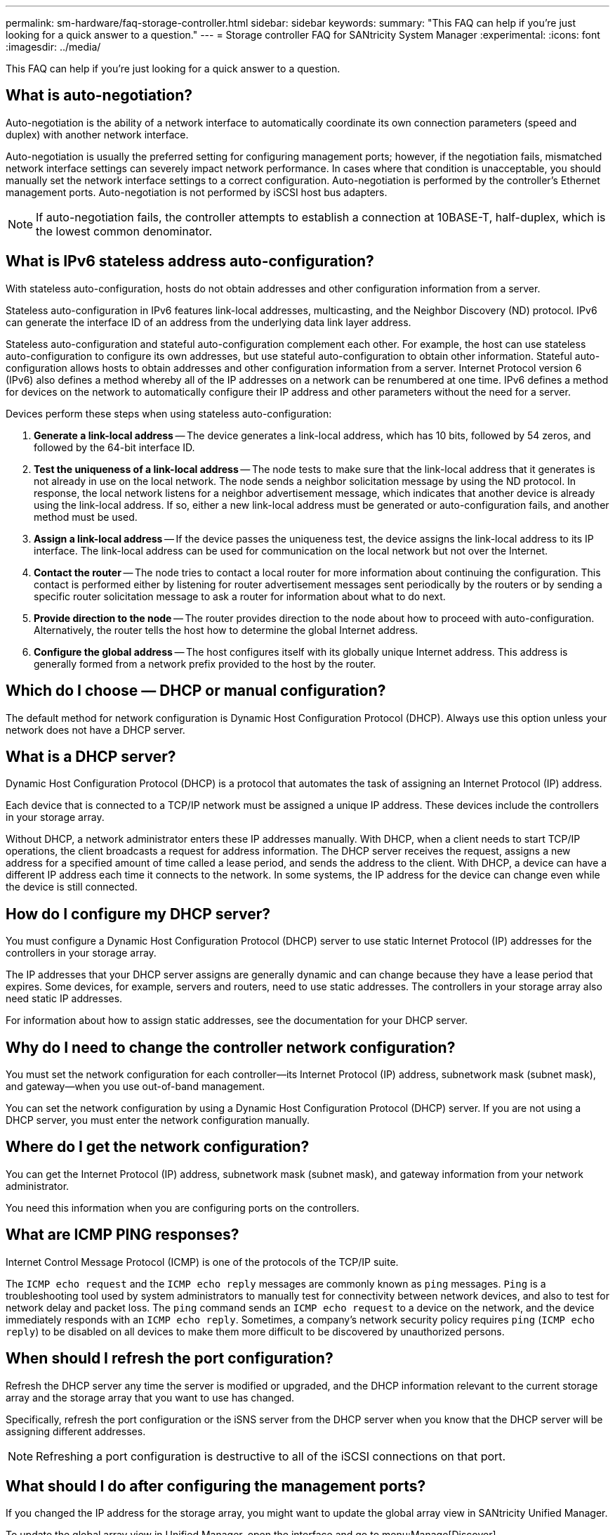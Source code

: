 ---
permalink: sm-hardware/faq-storage-controller.html
sidebar: sidebar
keywords: 
summary: "This FAQ can help if you're just looking for a quick answer to a question."
---
= Storage controller FAQ for SANtricity System Manager
:experimental:
:icons: font
:imagesdir: ../media/

[.lead]
This FAQ can help if you're just looking for a quick answer to a question.

== What is auto-negotiation?

Auto-negotiation is the ability of a network interface to automatically coordinate its own connection parameters (speed and duplex) with another network interface.

Auto-negotiation is usually the preferred setting for configuring management ports; however, if the negotiation fails, mismatched network interface settings can severely impact network performance. In cases where that condition is unacceptable, you should manually set the network interface settings to a correct configuration. Auto-negotiation is performed by the controller's Ethernet management ports. Auto-negotiation is not performed by iSCSI host bus adapters.

[NOTE]
====
If auto-negotiation fails, the controller attempts to establish a connection at 10BASE-T, half-duplex, which is the lowest common denominator.
====

== What is IPv6 stateless address auto-configuration?

With stateless auto-configuration, hosts do not obtain addresses and other configuration information from a server.

Stateless auto-configuration in IPv6 features link-local addresses, multicasting, and the Neighbor Discovery (ND) protocol. IPv6 can generate the interface ID of an address from the underlying data link layer address.

Stateless auto-configuration and stateful auto-configuration complement each other. For example, the host can use stateless auto-configuration to configure its own addresses, but use stateful auto-configuration to obtain other information. Stateful auto-configuration allows hosts to obtain addresses and other configuration information from a server. Internet Protocol version 6 (IPv6) also defines a method whereby all of the IP addresses on a network can be renumbered at one time. IPv6 defines a method for devices on the network to automatically configure their IP address and other parameters without the need for a server.

Devices perform these steps when using stateless auto-configuration:

. *Generate a link-local address* -- The device generates a link-local address, which has 10 bits, followed by 54 zeros, and followed by the 64-bit interface ID.
. *Test the uniqueness of a link-local address* -- The node tests to make sure that the link-local address that it generates is not already in use on the local network. The node sends a neighbor solicitation message by using the ND protocol. In response, the local network listens for a neighbor advertisement message, which indicates that another device is already using the link-local address. If so, either a new link-local address must be generated or auto-configuration fails, and another method must be used.
. *Assign a link-local address* -- If the device passes the uniqueness test, the device assigns the link-local address to its IP interface. The link-local address can be used for communication on the local network but not over the Internet.
. *Contact the router* -- The node tries to contact a local router for more information about continuing the configuration. This contact is performed either by listening for router advertisement messages sent periodically by the routers or by sending a specific router solicitation message to ask a router for information about what to do next.
. *Provide direction to the node* -- The router provides direction to the node about how to proceed with auto-configuration. Alternatively, the router tells the host how to determine the global Internet address.
. *Configure the global address* -- The host configures itself with its globally unique Internet address. This address is generally formed from a network prefix provided to the host by the router.

== Which do I choose — DHCP or manual configuration?

The default method for network configuration is Dynamic Host Configuration Protocol (DHCP). Always use this option unless your network does not have a DHCP server.

== What is a DHCP server?

Dynamic Host Configuration Protocol (DHCP) is a protocol that automates the task of assigning an Internet Protocol (IP) address.

Each device that is connected to a TCP/IP network must be assigned a unique IP address. These devices include the controllers in your storage array.

Without DHCP, a network administrator enters these IP addresses manually. With DHCP, when a client needs to start TCP/IP operations, the client broadcasts a request for address information. The DHCP server receives the request, assigns a new address for a specified amount of time called a lease period, and sends the address to the client. With DHCP, a device can have a different IP address each time it connects to the network. In some systems, the IP address for the device can change even while the device is still connected.

== How do I configure my DHCP server?

You must configure a Dynamic Host Configuration Protocol (DHCP) server to use static Internet Protocol (IP) addresses for the controllers in your storage array.

The IP addresses that your DHCP server assigns are generally dynamic and can change because they have a lease period that expires. Some devices, for example, servers and routers, need to use static addresses. The controllers in your storage array also need static IP addresses.

For information about how to assign static addresses, see the documentation for your DHCP server.

== Why do I need to change the controller network configuration?

You must set the network configuration for each controller--its Internet Protocol (IP) address, subnetwork mask (subnet mask), and gateway--when you use out-of-band management.

You can set the network configuration by using a Dynamic Host Configuration Protocol (DHCP) server. If you are not using a DHCP server, you must enter the network configuration manually.

== Where do I get the network configuration?

You can get the Internet Protocol (IP) address, subnetwork mask (subnet mask), and gateway information from your network administrator.

You need this information when you are configuring ports on the controllers.

== What are ICMP PING responses?

Internet Control Message Protocol (ICMP) is one of the protocols of the TCP/IP suite.

The `ICMP echo request` and the `ICMP echo reply` messages are commonly known as `ping` messages. `Ping` is a troubleshooting tool used by system administrators to manually test for connectivity between network devices, and also to test for network delay and packet loss. The `ping` command sends an `ICMP echo request` to a device on the network, and the device immediately responds with an `ICMP echo reply`. Sometimes, a company's network security policy requires `ping` (`ICMP echo reply`) to be disabled on all devices to make them more difficult to be discovered by unauthorized persons.

== When should I refresh the port configuration?

Refresh the DHCP server any time the server is modified or upgraded, and the DHCP information relevant to the current storage array and the storage array that you want to use has changed.

Specifically, refresh the port configuration or the iSNS server from the DHCP server when you know that the DHCP server will be assigning different addresses.

[NOTE]
====
Refreshing a port configuration is destructive to all of the iSCSI connections on that port.
====

== What should I do after configuring the management ports?

If you changed the IP address for the storage array, you might want to update the global array view in SANtricity Unified Manager.

To update the global array view in Unified Manager, open the interface and go to menu:Manage[Discover].

If you are still using the SANtricity Storage Manager, go to the Enterprise Management Window (EMW), where you must remove and re-add the new IP address.

== Why is the storage system in non-optimal mode?

A storage system in non-optimal mode is due to an Invalid System Configuration state. Despite this state, normal I/O access to existing volumes is fully supported; however, SANtricity System Manager will prohibit some operations.

A storage system might transition to Invalid System Configuration for one of these reasons:

* The controller is out of compliance, possibly because it has an incorrect submodel ID (SMID) code or it has exceeded the limit of premium features.
* An internal service operation is in progress, such as a drive firmware download.
* The controller exceeded the parity error threshold and went into lockdown.
* A general lockdown condition occurred.
